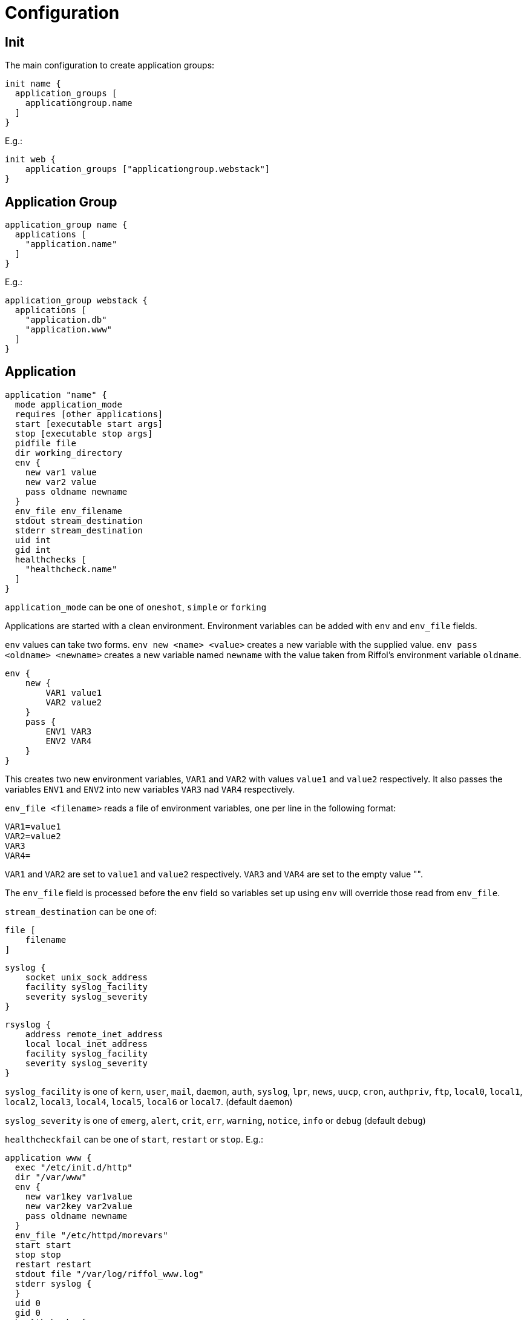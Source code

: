 = Configuration

== Init

The main configuration to create application groups:

[source]
----
init name {
  application_groups [
    applicationgroup.name
  ]
}
----

E.g.:

[source]
----
init web {
    application_groups ["applicationgroup.webstack"]
}
----

== Application Group

[source]
----
application_group name {
  applications [
    "application.name"
  ]
}
----

E.g.:

[source]
----
application_group webstack {
  applications [
    "application.db"
    "application.www"
  ]
}
----

== Application

[source]
----
application "name" {
  mode application_mode
  requires [other applications]
  start [executable start args]
  stop [executable stop args]
  pidfile file
  dir working_directory
  env {
    new var1 value
    new var2 value
    pass oldname newname
  }
  env_file env_filename
  stdout stream_destination
  stderr stream_destination
  uid int
  gid int
  healthchecks [
    "healthcheck.name"
  ]
}
----

`application_mode` can be one of `oneshot`, `simple` or `forking`

Applications are started with a clean environment. Environment
variables can be added with `env` and `env_file` fields.

`env` values can take two forms. `env new <name> <value>` creates a
new variable with the supplied value. `env pass <oldname> <newname>`
creates a new variable named `newname` with the value taken from
Riffol's environment variable `oldname`.

[source]
----
env {
    new {
        VAR1 value1
        VAR2 value2
    }
    pass {
        ENV1 VAR3
        ENV2 VAR4
    }
}
----

This creates two new environment variables, `VAR1` and `VAR2` with
values `value1` and `value2` respectively. It also passes the
variables `ENV1` and `ENV2` into new variables `VAR3` nad `VAR4`
respectively.

`env_file <filename>` reads a file of environment variables, one per
line in the following format:

[source]
----
VAR1=value1
VAR2=value2
VAR3
VAR4=
----

`VAR1` and `VAR2` are set to `value1` and `value2`
respectively. `VAR3` and `VAR4` are set to the empty value "".

The `env_file` field is processed before the `env` field so variables
set up using `env` will override those read from `env_file`.

`stream_destination` can be one of:
[source]
----
file [
    filename
]
----
[source]
----
syslog {
    socket unix_sock_address
    facility syslog_facility
    severity syslog_severity
}
----
[source]
----
rsyslog {
    address remote_inet_address
    local local_inet_address
    facility syslog_facility
    severity syslog_severity
}
----

`syslog_facility` is one of `kern`, `user`, `mail`, `daemon`, `auth`,
`syslog`, `lpr`, `news`, `uucp`, `cron`, `authpriv`, `ftp`, `local0`,
`local1`, `local2`, `local3`, `local4`, `local5`, `local6` or
`local7`.  (default `daemon`)

`syslog_severity` is one of `emerg`, `alert`, `crit`, `err`,
`warning`, `notice`, `info` or `debug` (default `debug`)

`healthcheckfail` can be one of `start`, `restart` or `stop`.
E.g.:

[source]
----
application www {
  exec "/etc/init.d/http"
  dir "/var/www"
  env {
    new var1key var1value
    new var2key var2value
    pass oldname newname
  }
  env_file "/etc/httpd/morevars"
  start start
  stop stop
  restart restart
  stdout file "/var/log/riffol_www.log"
  stderr syslog {
  }
  uid 0
  gid 0
  healthchecks [
    "healthcheck.www"
  ]
  healthcheckfail restart
}
----

== Health Check

[source]
----
healthcheck name {
  checks [
    "class://value"
  ]
  interval int
  timeout int
}
----

There are several `checks` classes:

. `df`, disk free space
. `proc`, process name
. `tcp`, TCP connection
. `udp`, UDP connection
. `http`, establish a http connection
. `https`, establish a https connection

Parameters:

. `interval`, the interval of the check defined in seconds
. `timeout`, the timeout of network connections defined in seconds

E.g.:

[source]
----
healthcheck db {
  checks [
    "df:///var/lib/mysql:512"
    "proc://mysqld",
    "tcp://127.0.0.1:3306"
  ]
  interval 60
  timeout 10
}
----

== Resource Limits

[source]
----
limits name {
  max_procs int
  max_mem int
}
----

e.g.:

[source]
----
limits db {
  max_procs 4
  max_mem 1024
}
----
